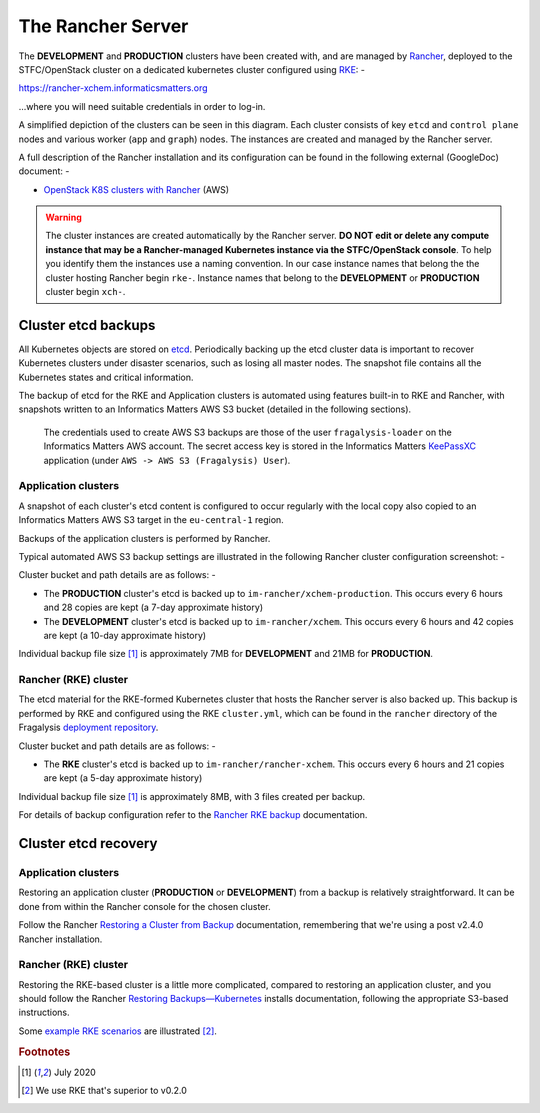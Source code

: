##################
The Rancher Server
##################

The **DEVELOPMENT** and **PRODUCTION** clusters have been created with,
and are managed by `Rancher`_, deployed to the STFC/OpenStack cluster
on a dedicated kubernetes cluster configured using `RKE`_: -

`https://rancher-xchem.informaticsmatters.org <https://rancher-xchem.informaticsmatters.org>`_

...where you will need suitable credentials in order to log-in.

A simplified depiction of the clusters can be seen in this diagram.
Each cluster consists of key ``etcd`` and ``control plane`` nodes
and various worker (``app`` and ``graph``) nodes. The instances are created
and managed by the Rancher server.

..  image:: ../images/frag-actions/frag-actions.016.png

A full description of the Rancher installation and its configuration
can be found in the following external (GoogleDoc) document: -

*   `OpenStack K8S clusters with Rancher`_ (AWS)

..  warning::

    The cluster instances are created automatically by the Rancher server.
    **DO NOT edit or delete any compute instance that may be a Rancher-managed
    Kubernetes instance via the STFC/OpenStack console**. To help you identify
    them the instances use a naming convention. In our case instance names
    that belong the the cluster hosting Rancher begin ``rke-``. Instance names
    that belong to the **DEVELOPMENT** or **PRODUCTION** cluster begin ``xch-``.

********************
Cluster etcd backups
********************

All Kubernetes objects are stored on `etcd`_. Periodically backing up the etcd
cluster data is important to recover Kubernetes clusters under disaster
scenarios, such as losing all master nodes. The snapshot file contains all
the Kubernetes states and critical information.

The backup of etcd for the RKE and Application clusters is automated using
features built-in to RKE and Rancher, with snapshots written to an Informatics
Matters AWS S3 bucket (detailed in the following sections).

.. epigraph::

    The credentials used to create AWS S3 backups are those of the user
    ``fragalysis-loader`` on the Informatics Matters AWS account. The
    secret access key is stored in the Informatics Matters `KeePassXC`_
    application (under ``AWS -> AWS S3 (Fragalysis) User``).

Application clusters
====================

A snapshot of each cluster's etcd content is configured to occur regularly
with the local copy also copied to an Informatics Matters AWS S3 target
in the ``eu-central-1`` region.

Backups of the application clusters is performed by Rancher.

Typical automated AWS S3 backup settings are illustrated in the following
Rancher cluster configuration screenshot: -

..  image:: ../images/rancher-s3-backup-configuration.png

Cluster bucket and path details are as follows: -

*   The **PRODUCTION** cluster's etcd is backed up to
    ``im-rancher/xchem-production``. This occurs every 6 hours and
    28 copies are kept (a 7-day approximate history)
*   The **DEVELOPMENT** cluster's etcd is backed up to
    ``im-rancher/xchem``. This occurs every 6 hours and
    42 copies are kept (a 10-day approximate history)

Individual backup file size [#f1]_ is approximately 7MB for **DEVELOPMENT**
and 21MB for **PRODUCTION**.

Rancher (RKE) cluster
=====================

The etcd material for the RKE-formed Kubernetes cluster that hosts the Rancher
server is also backed up. This backup is performed by RKE and configured using
the RKE ``cluster.yml``, which can be found in the ``rancher`` directory of the
Fragalysis `deployment repository`_.

Cluster bucket and path details are as follows: -

*   The **RKE** cluster's etcd is backed up to
    ``im-rancher/rancher-xchem``. This occurs every 6 hours and
    21 copies are kept (a 5-day approximate history)

Individual backup file size [#f1]_ is approximately 8MB, with 3 files
created per backup.

For details of backup configuration refer to the `Rancher RKE backup`_
documentation.

*********************
Cluster etcd recovery
*********************

Application clusters
====================

Restoring an application cluster (**PRODUCTION** or **DEVELOPMENT**)
from a backup is relatively straightforward. It can be
done from within the Rancher console for the chosen cluster.

Follow the Rancher `Restoring a Cluster from Backup`_ documentation,
remembering that we're using a post v2.4.0 Rancher installation.

Rancher (RKE) cluster
=====================

Restoring the RKE-based cluster is a little more complicated, compared to
restoring an application cluster, and you should follow the Rancher
`Restoring Backups—Kubernetes`_ installs documentation, following the
appropriate S3-based instructions.

Some `example RKE scenarios`_ are illustrated [#f2]_.

.. _deployment repository: https://github.com/InformaticsMatters/dls-fragalysis-stack-kubernetes
.. _etcd: https://etcd.io
.. _example rke scenarios: https://rancher.com/docs/rke/latest/en/etcd-snapshots/example-scenarios/
.. _keepassxc: https://keepassxc.org
.. _rancher: https://rancher.com/products/rancher/
.. _restoring a cluster from backup: https://rancher.com/docs/rancher/v2.x/en/cluster-admin/restoring-etcd/
.. _restoring backups—kubernetes: https://rancher.com/docs/rancher/v2.x/en/backups/restorations/ha-restoration/
.. _rancher rke backup: https://rancher.com/docs/rancher/v2.x/en/backups/backups/ha-backups/
.. _rke: https://rancher.com/products/rke/
.. _OpenStack K8S clusters with Rancher: https://docs.google.com/document/d/15ffwm5daCW5gJ1ZNpX6A9mYP-rw3Bvyr9nZyiWKte00/edit?usp=sharing

.. rubric:: Footnotes

.. [#f1] July 2020

.. [#f2] We use RKE that's superior to v0.2.0
